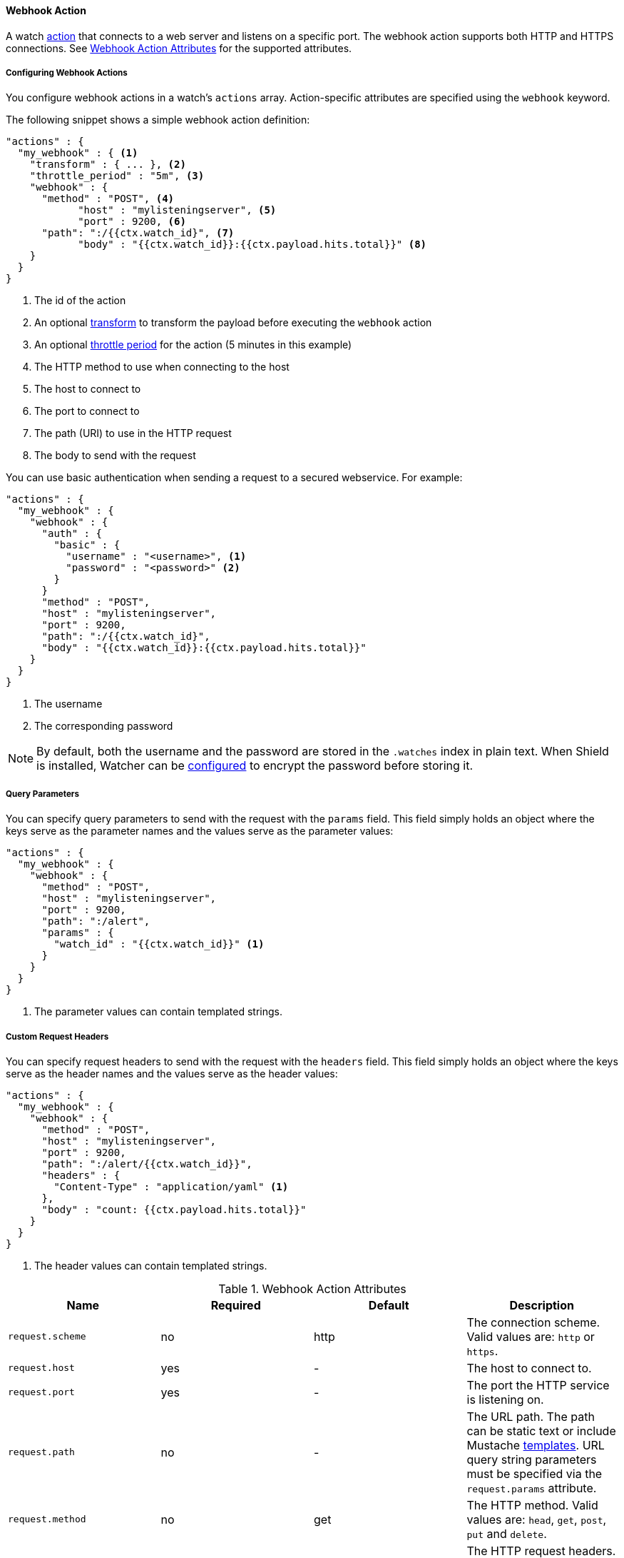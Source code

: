 [[actions-webhook]]
==== Webhook Action

A watch <<actions, action>> that connects to a web server and listens on a specific port. 
The webhook action supports both HTTP and HTTPS connections. See <<webhook-action-attributes>> for 
the supported attributes. 

[[configuring-webook-actions]]
===== Configuring Webhook Actions

You configure webhook actions in a watch's `actions` array. Action-specific attributes are
specified using the `webhook` keyword.

The following snippet shows a simple webhook action definition:

[source,json]
--------------------------------------------------
"actions" : {
  "my_webhook" : { <1>
    "transform" : { ... }, <2>
    "throttle_period" : "5m", <3>
    "webhook" : {
      "method" : "POST", <4>
	    "host" : "mylisteningserver", <5>
	    "port" : 9200, <6>
      "path": ":/{{ctx.watch_id}", <7>
	    "body" : "{{ctx.watch_id}}:{{ctx.payload.hits.total}}" <8>
    }
  }
}
--------------------------------------------------

<1> The id of the action
<2> An optional <<transform, transform>> to transform the payload before executing the `webhook` action
<3> An optional <<actions-ack-throttle, throttle period>> for the action (5 minutes in this example)
<4> The HTTP method to use when connecting to the host
<5> The host to connect to
<6> The port to connect to
<7> The path (URI) to use in the HTTP request
<8> The body to send with the request

You can use basic authentication when sending a request to a secured webservice. For example:

[source,json]
--------------------------------------------------
"actions" : {
  "my_webhook" : {
    "webhook" : {
      "auth" : {
        "basic" : {
          "username" : "<username>", <1>
          "password" : "<password>" <2>
        }
      }
      "method" : "POST",
      "host" : "mylisteningserver",
      "port" : 9200,
      "path": ":/{{ctx.watch_id}",
      "body" : "{{ctx.watch_id}}:{{ctx.payload.hits.total}}"
    }
  }
}
--------------------------------------------------

<1> The username
<2> The corresponding password

NOTE: By default, both the username and the password are stored in the `.watches` index in plain text. When
Shield is installed, Watcher can be <<shield-watch-data-encryption ,configured>> to encrypt the password before
storing it.

[[webhook-query-parameters]]
===== Query Parameters

You can specify query parameters to send with the request with the `params` field. This field simply
holds an object where the keys serve as the parameter names and the values serve as the parameter values:

[source,json]
--------------------------------------------------
"actions" : {
  "my_webhook" : {
    "webhook" : {
      "method" : "POST",
      "host" : "mylisteningserver",
      "port" : 9200,
      "path": ":/alert",
      "params" : {
        "watch_id" : "{{ctx.watch_id}}" <1>
      }
    }
  }
}
--------------------------------------------------

<1> The parameter values can contain templated strings.

[[webhook-custom-request-headers]]
===== Custom Request Headers

You can specify request headers to send with the request with the `headers` field. This field simply
holds an object where the keys serve as the header names and the values serve as the header values:

[source,json]
--------------------------------------------------
"actions" : {
  "my_webhook" : {
    "webhook" : {
      "method" : "POST",
      "host" : "mylisteningserver",
      "port" : 9200,
      "path": ":/alert/{{ctx.watch_id}}",
      "headers" : {
        "Content-Type" : "application/yaml" <1>
      },
      "body" : "count: {{ctx.payload.hits.total}}"
    }
  }
}
--------------------------------------------------

<1> The header values can contain templated strings.

[[webhook-action-attributes]]
.Webhook Action Attributes
[options="header"]
|======
| Name                                          |Required   | Default     | Description
| `request.scheme`                              | no        | http        | The connection scheme. Valid values are: `http` or `https`.
| `request.host`                                | yes       | -           | The host to connect to.
| `request.port`                                | yes       | -           | The port the HTTP service is listening on.
| `request.path`                                | no        | -           | The URL path. The path can be static text or include Mustache <<templates, templates>>. URL query string parameters must be specified via the `request.params` attribute.
| `request.method`                              | no        | get         | The HTTP method. Valid values are: `head`, `get`, `post`, `put` and `delete`.
| `request.headers`                             | no        | -           | The HTTP request headers. The header values can be static text or include Mustache <<templates, templates>>.
| `request.params`                              | no        | -           | The URL query string parameters. The parameter values can be static text or include Mustache <<templates, templates>>.
| `request.auth`                                | no        | -           | Authentication related HTTP headers. Currently, only basic authentication is supported.
| `request.body`                                | no        | -           | The HTTP request body. The body can be static text or include Mustache <<templates, templates>>. When not specified, an empty body is sent.
| `request.proxy.host`                          | no        | -           | The proxy host to use when connecting to the host.
| `request.proxy.port`                          | no        | -           | The proxy port to use when connecting to the host.
| `request.connection_timeout`                  | no        | 10s         | The timeout for setting up the http connection. If the connection could not be set up within this time, the action will timeout and fail. It is
                                                                            also possible to <<configuring-default-http-timeouts, configure>> the default connection timeout for all http connection timeouts.
| `request.read_timeout`                        | no        | 10s         | The timeout for reading data from http connection. If no response was received within this time, the action will timeout and fail. It is
                                                                            also possible to <<configuring-default-http-timeouts, configure>> the default read timeout for all http connection timeouts.
|======


